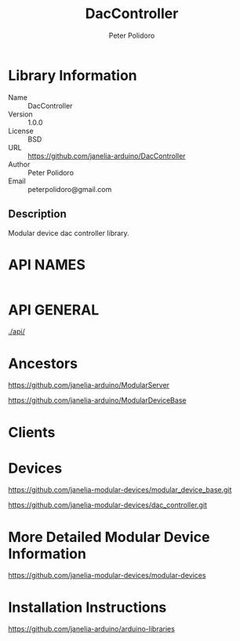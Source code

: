 #+TITLE: DacController
#+AUTHOR: Peter Polidoro
#+EMAIL: peterpolidoro@gmail.com

* Library Information
  - Name :: DacController
  - Version :: 1.0.0
  - License :: BSD
  - URL :: https://github.com/janelia-arduino/DacController
  - Author :: Peter Polidoro
  - Email :: peterpolidoro@gmail.com

** Description

   Modular device dac controller library.

* API NAMES

  #+BEGIN_SRC js
  #+END_SRC

* API GENERAL

  [[./api/]]

* Ancestors

  [[https://github.com/janelia-arduino/ModularServer]]

  [[https://github.com/janelia-arduino/ModularDeviceBase]]

* Clients

* Devices

  [[https://github.com/janelia-modular-devices/modular_device_base.git]]

  [[https://github.com/janelia-modular-devices/dac_controller.git]]

* More Detailed Modular Device Information

  [[https://github.com/janelia-modular-devices/modular-devices]]

* Installation Instructions

  [[https://github.com/janelia-arduino/arduino-libraries]]
